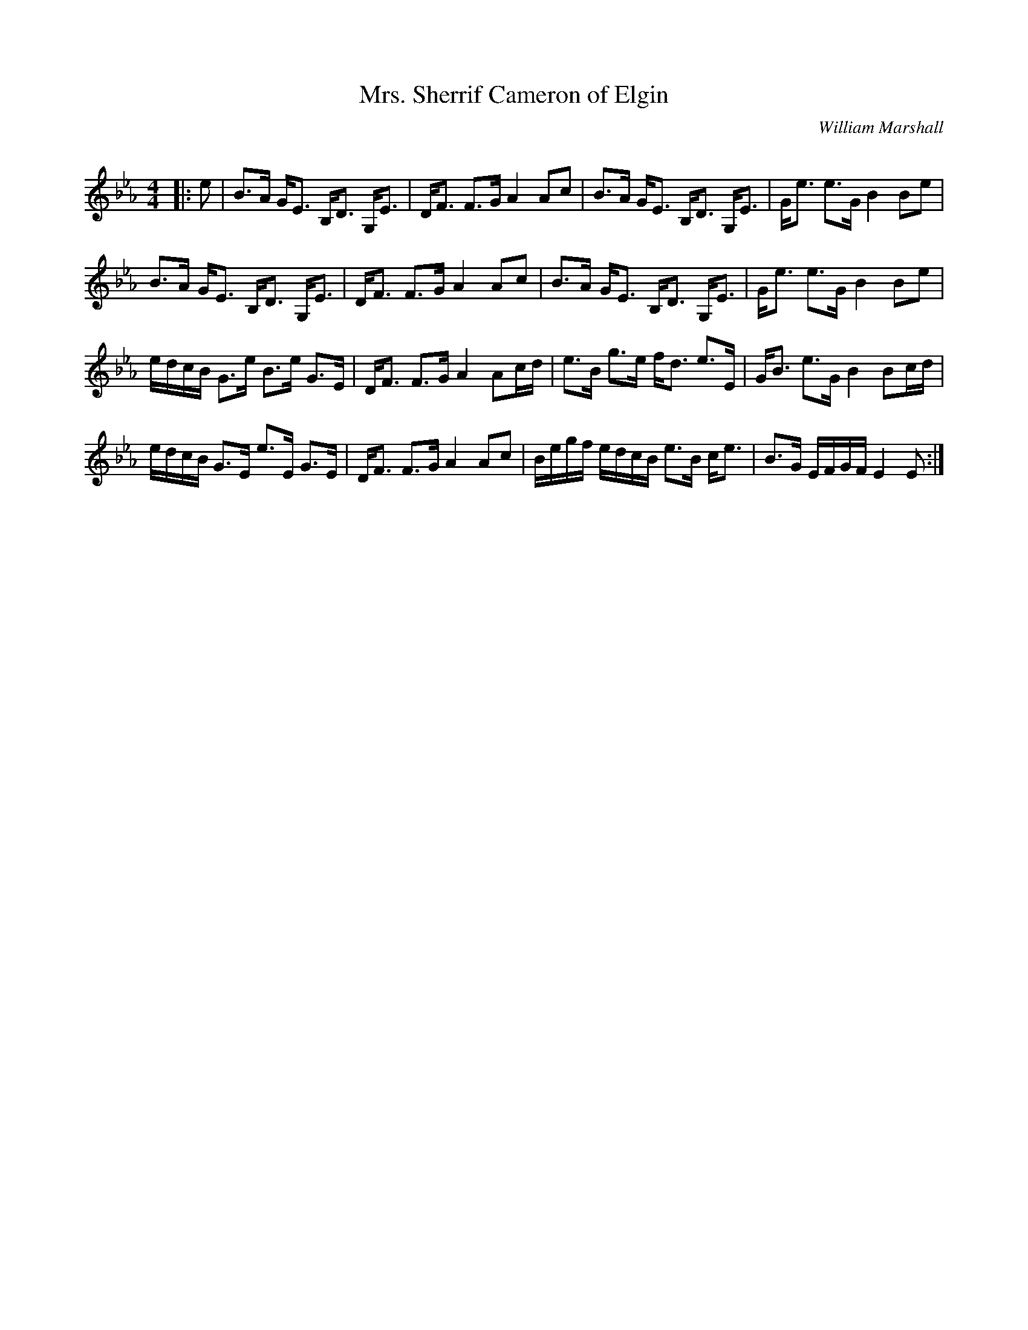 X:1
T: Mrs. Sherrif Cameron of Elgin
C:William Marshall
R:Strathspey
Q: 128
K:Eb
M:4/4
L:1/16
|:e2|B3A GE3 B,D3 G,E3|DF3 F3G A4 A2c2|B3A GE3 B,D3 G,E3|Ge3 e3G B4 B2e2|
B3A GE3 B,D3 G,E3|DF3 F3G A4 A2c2|B3A GE3 B,D3 G,E3|Ge3 e3G B4 B2e2|
edcB G3e B3e G3E|DF3 F3G A4 A2cd|e3B g3e fd3 e3E|GB3 e3G B4 B2cd|
edcB G3E e3E G3E|DF3 F3G A4 A2c2|Begf edcB e3B ce3|B3G EFGF E4 E2:|
